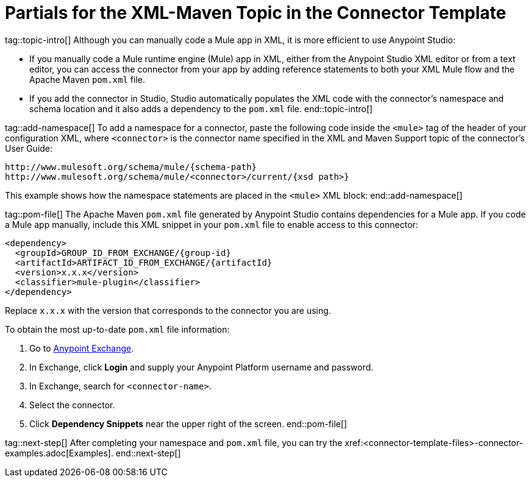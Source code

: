 = Partials for the XML-Maven Topic in the Connector Template

tag::topic-intro[]
Although you can manually code a Mule app in XML, it is more efficient to use Anypoint Studio:

* If you manually code a Mule runtime engine (Mule) app in XML, either from the Anypoint Studio XML editor or from a text editor, you can access the connector from your app by adding reference statements to both your XML Mule flow and the Apache Maven `pom.xml` file.

* If you add the connector in Studio, Studio automatically populates the XML code with the connector's namespace and schema location and it also adds a dependency to the `pom.xml` file.
end::topic-intro[]

tag::add-namespace[]
To add a namespace for a connector, paste the following code inside the `<mule>` tag of the header of your configuration XML, where `<connector>` is the connector name specified in the XML and Maven Support topic of the connector's User Guide:

[source,xml,linenums]
----
http://www.mulesoft.org/schema/mule/{schema-path}
http://www.mulesoft.org/schema/mule/<connector>/current/{xsd path>}
----

This example shows how the namespace statements are placed in the `<mule>` XML block:
end::add-namespace[]

tag::pom-file[]
The Apache Maven `pom.xml` file generated by Anypoint Studio contains dependencies for a Mule app. If you code a Mule app manually, include this XML snippet in your `pom.xml` file to enable access to this connector:

[source,xml,linenums]
----
<dependency>
  <groupId>GROUP_ID_FROM_EXCHANGE/{group-id}
  <artifactId>ARTIFACT_ID_FROM_EXCHANGE/{artifactId}
  <version>x.x.x</version>
  <classifier>mule-plugin</classifier>
</dependency>
----

Replace `x.x.x` with the version that corresponds to the connector you are using.

To obtain the most up-to-date `pom.xml` file information:

. Go to https://www.mulesoft.com/exchange/[Anypoint Exchange].
. In Exchange, click *Login* and supply your Anypoint Platform username and password.
. In Exchange, search for `<connector-name>`.
. Select the connector.
. Click *Dependency Snippets* near the upper right of the screen.
end::pom-file[]

tag::next-step[]
After completing your namespace and `pom.xml` file, you can try the xref:<connector-template-files>-connector-examples.adoc[Examples].
end::next-step[]
